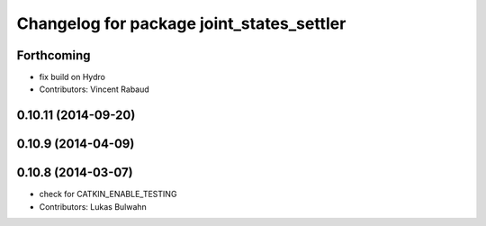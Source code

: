 ^^^^^^^^^^^^^^^^^^^^^^^^^^^^^^^^^^^^^^^^^^
Changelog for package joint_states_settler
^^^^^^^^^^^^^^^^^^^^^^^^^^^^^^^^^^^^^^^^^^

Forthcoming
-----------
* fix build on Hydro
* Contributors: Vincent Rabaud

0.10.11 (2014-09-20)
--------------------

0.10.9 (2014-04-09)
-------------------

0.10.8 (2014-03-07)
-------------------
* check for CATKIN_ENABLE_TESTING
* Contributors: Lukas Bulwahn
